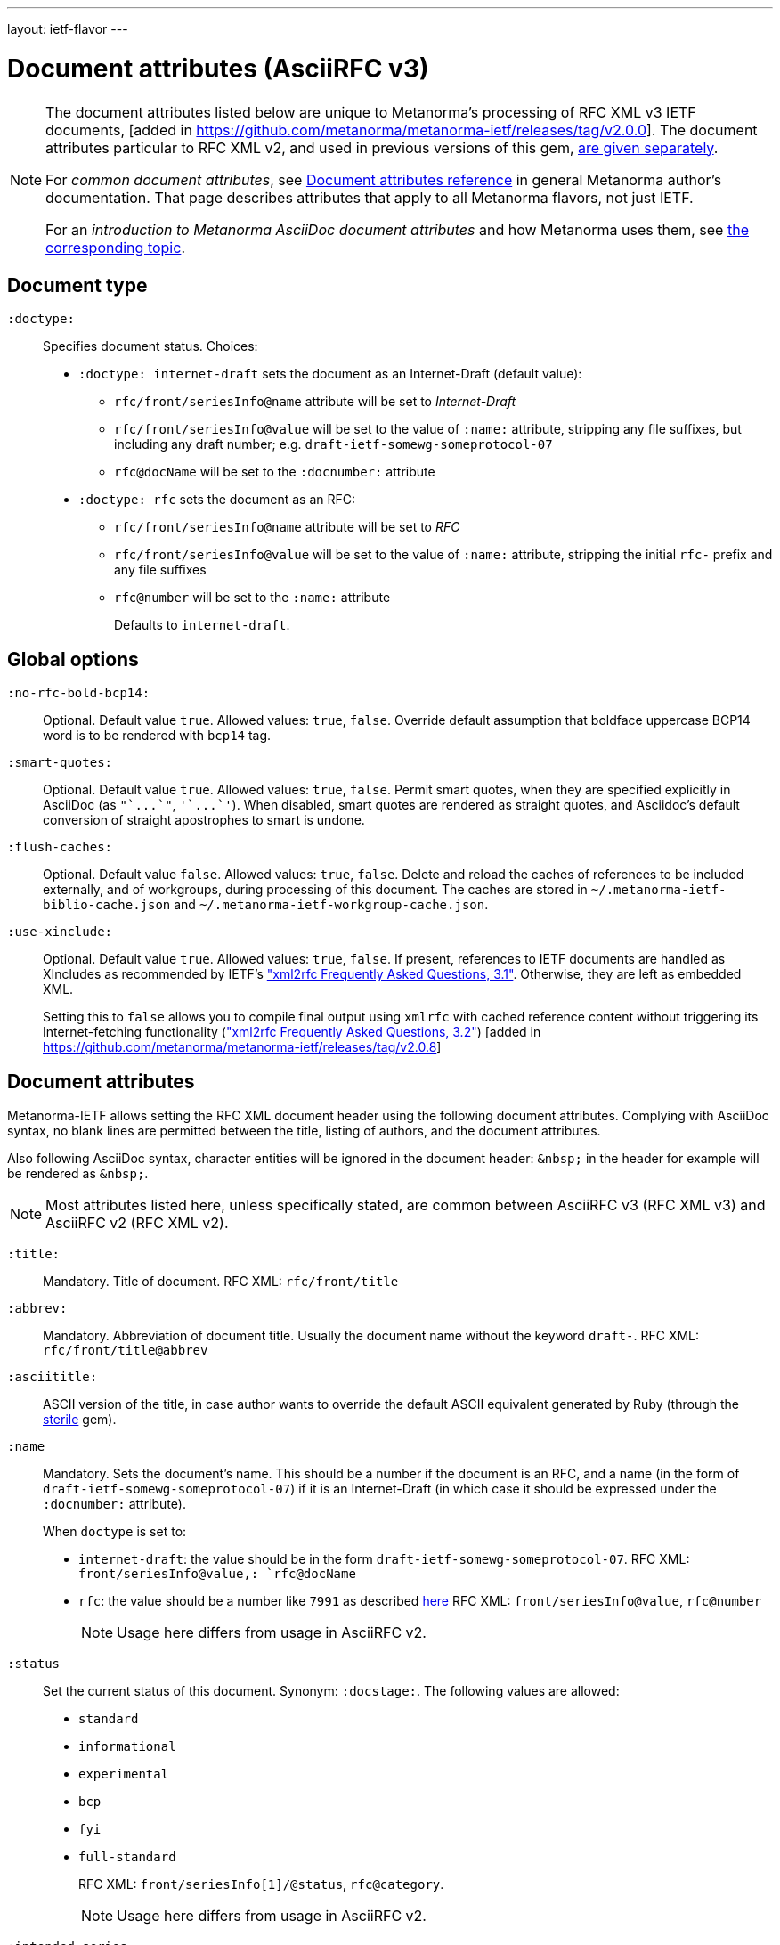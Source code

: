 ---
layout: ietf-flavor
---

= Document attributes (AsciiRFC v3)

[[note_general_doc_ref_doc_attrib_ietf]]
[NOTE]
====
The document attributes listed below are unique to Metanorma’s
processing of RFC XML v3 IETF documents,
[added in https://github.com/metanorma/metanorma-ietf/releases/tag/v2.0.0].
The document attributes particular to RFC XML v2, and used in previous versions of
this gem, link:../document-attributes-v2[are given separately].

For _common document attributes_, see
link:/author/ref/document-attributes/[Document attributes reference] in
general Metanorma author’s documentation. That page describes attributes
that apply to all Metanorma flavors, not just IETF.

For an _introduction to Metanorma AsciiDoc document attributes_ and how
Metanorma uses them, see link:/author/topics/document-format/meta-attributes/[the corresponding topic].
====

== Document type

`:doctype:`::
Specifies document status. Choices:
+
* `:doctype: internet-draft` sets the document as an Internet-Draft (default value):
** `rfc/front/seriesInfo@name` attribute will be set to _Internet-Draft_
** `rfc/front/seriesInfo@value` will be set to the value of `:name:` attribute, stripping any file suffixes, but including any draft number; e.g. `draft-ietf-somewg-someprotocol-07`
** `rfc@docName` will be set to the `:docnumber:` attribute
* `:doctype: rfc` sets the document as an RFC:
** `rfc/front/seriesInfo@name` attribute will be set to _RFC_
** `rfc/front/seriesInfo@value` will be set to the value of `:name:` attribute, stripping the initial `rfc-` prefix and any file suffixes
** `rfc@number` will be set to the `:name:` attribute
+
Defaults to `internet-draft`.


== Global options

`:no-rfc-bold-bcp14:`::
Optional. Default value `true`. Allowed values: `true`, `false`.
Override default assumption that boldface uppercase BCP14 word is to be rendered with `bcp14` tag.

`:smart-quotes:`::
Optional. Default value `true`. Allowed values: `true`, `false`.
Permit smart quotes, when they are specified explicitly in AsciiDoc (as `pass:["`...`"]`, `pass:['`...`']`).
When disabled, smart quotes are rendered as straight quotes, and Asciidoc's default conversion
of straight apostrophes to smart is undone.

`:flush-caches:`::
Optional. Default value `false`. Allowed values: `true`, `false`.
Delete and reload the caches of references to be included externally, and of workgroups,
during processing of this document.
The caches are stored in `~/.metanorma-ietf-biblio-cache.json` and
`~/.metanorma-ietf-workgroup-cache.json`.

`:use-xinclude:`::
Optional. Default value `true`. Allowed values: `true`, `false`.
If present, references to IETF documents are handled as XIncludes as
recommended by IETF's https://www.rfc-editor.org/materials/FAQ-xml2rfcv3.html["xml2rfc Frequently Asked Questions, 3.1"]. Otherwise, they are left as embedded XML. +
+
Setting this to `false` allows you to compile final output using `xmlrfc`
with cached reference content without triggering its Internet-fetching
functionality (https://www.rfc-editor.org/materials/FAQ-xml2rfcv3.html["xml2rfc Frequently Asked Questions, 3.2"]) [added in https://github.com/metanorma/metanorma-ietf/releases/tag/v2.0.8]


== Document attributes

Metanorma-IETF allows setting the RFC XML document header using the following
document attributes. Complying with AsciiDoc syntax, no blank lines are
permitted between the title, listing of authors, and the document attributes.

Also following AsciiDoc syntax, character entities will be ignored in the document
header: `\&nbsp;` in the header for example will be rendered as `&amp;nbsp;`.

NOTE: Most attributes listed here, unless specifically stated, are common between
AsciiRFC v3 (RFC XML v3) and AsciiRFC v2 (RFC XML v2).


`:title:`::
Mandatory. Title of document.
RFC XML: `rfc/front/title`

`:abbrev:`::
Mandatory. Abbreviation of document title. Usually the document name without
the keyword `draft-`.
RFC XML: `rfc/front/title@abbrev`

`:asciititle:`::
ASCII version of the title, in case author wants to override the default
ASCII equivalent generated by Ruby (through the https://github.com/pbhogan/sterile[sterile] gem).

`:name`::
Mandatory. Sets the document's name. This should be a number if
the document is an RFC, and a name (in the form of `draft-ietf-somewg-someprotocol-07`)
if it is an Internet-Draft (in which case it should be expressed under the `:docnumber:` attribute).
+
When `doctype` is set to:
+
* `internet-draft`: the value should be in the form `draft-ietf-somewg-someprotocol-07`.
RFC XML: `front/seriesInfo@value,: `rfc@docName`
* `rfc`: the value should be a number like `7991` as described
https://tools.ietf.org/html/rfc7991#section-2.47.6[here]
RFC XML: `front/seriesInfo@value`, `rfc@number`
+
NOTE: Usage here differs from usage in AsciiRFC v2.

`:status`::
Set the current status of this document. Synonym: `:docstage:`.
The following values are allowed:
+
* `standard`
* `informational`
* `experimental`
* `bcp`
* `fyi`
* `full-standard`
+
RFC XML: `front/seriesInfo[1]/@status`, `rfc@category`.
+
NOTE: Usage here differs from usage in AsciiRFC v2.

`:intended-series`::
Mandatory. Set the intended series of this document. Space delimited.
For Internet Drafts, this indicates the intended series once the document is published as an RFC.
For RFCs, this indicates the current status of the document. The following values are allowed:
+
* `standard` (I.-D. only)
* `informational`
* `experimental`
* `bcp` (I.-D. only)
* `bcp nnnn` (RFC only, where `nnnn` is the document number)
* `fyi` (I.-D. only)
* `fyi nnnn` (RFC only, where `nnnn` is the document number)
* `full-standard` (I.-D. only)
* `full-standard nnnn` (RFC only, where `nnnn` is the document number)
* `historic`
+
RFC XML: `front/seriesInfo[2]/@status`;
`front/seriesInfo[2]/@name = ""`;
`front/@category` (`exp` and `historic` only supported for Internet Drafts; document number not used).
+
NOTE: This differs from usage in AsciiRFC v2. Metanorma-IETF takes care of any needed
translation between the v2 vocabulary (e.g. `info`) and the v3 vocabulary
(e.g. `informational`).

`:submission-type`::
Set document submission type for this document. The following values are allowed:
+
* `IETF` (default)
* `independent`
* `IAB`
* `IRTF`
+
RFC XML: `rfc@submissionType` and `rfc/front/seriesInfo@stream`.
+
NOTE: Usage here differs from usage in AsciiRFC v2.

`:ipr:`::
Mandatory. IP status of document. See
https://tools.ietf.org/html/rfc7991#section-2.45.5[here]. Defaults to
`trust200902`.
RFC XML: `rfc@ipr`.
+
NOTE: Usage here differs from usage in AsciiRFC v2.


`:ipr-extract:`::
Optional. Identifies a section that can be extracted from text. See
https://tools.ietf.org/html/rfc7991#section-2.45.6[here].
RFC XML: `rfc@iprExtract`.
+
NOTE: Usage here differs from usage in AsciiRFC v2.


`:obsoletes:`::
Optional. A comma-separated list of identifiers of standards that this
document obsoletes. If these are IETF documents, they must be identified
using Relaton conventions: `RFC 7991`, `IETF(draft-ietf-acvp-subsha)`.
Delimited by `comma + space`.
RFC XML: `rfc@obsoletes`

`:updates:`::
Optional. A comma-separated list of identifiers of standards that this
document updates. If these are IETF documents, they must be identified
using Relaton conventions: `RFC 7991`, `IETF(draft-ietf-acvp-subsha)`.
Delimited by `comma + space`.
RFC XML: `rfc@updates`

`:included-in:`::
(RFC only) ISSN for this RFC document. Identifiers expected to be in form of `urn:issn:`.
RFC XML: `front/link[@rel = 'item']/@href`.
+
NOTE: The odd selection of `:included-in:` is in fact the closest
match to the link type "item" used in RFC 7991.

`:described-by:`::
DOI for this RFC document. Identifiers expected to be in form
specified by https://tools.ietf.org/html/rfc7669[RFC7669].
RFC XML: `front/link[@rel = 'describedby']/@href`

`:derived-from:`::
(Final Draft) Internet-Draft submitted to become published RFC.
If these are IETF documents, they must be identified
with the URL of the Internet Draft on the IETF-controlled web site that retains
copies of Internet-Drafts.
RFC XML: `front/link[@rel = 'convertedFrom']/@href`

`:instance:`::
(Any status) URL for any alternate representation of this document.
RFC XML: `front/link[@rel = 'alternate']/@href` [added in https://github.com/metanorma/metanorma-ietf/releases/tag/v2.0.8]
+
NOTE: Formerly this was called `:equivalent:`.

`:submission-type:`::
Optional. Document stream of document described in
https://tools.ietf.org/html/rfc7841[RFC7841].
Allowed values: `IETF` (default), `independent`, `IAB`, and `IRTF`.
RFC XML: `rfc@submissionType`

`:published-date:`::
Optional. Latest revision date of published document. Default value is current date.
Accepts ISO 8601 date. Also accepts `YYYY` year, and `YYYY[-]MM` year/month.
For consistency with AsciiDoc, `:revdate:` is given as
an ISO 8601 date; the converter breaks it down into day, month name and year.
RFC XML: `front/date@day`, `front/date@month`, `front/date@year`

`:circulated-date:`::
Optional. Latest revision date of draft document. (The two are not differentiated in
RFC XML; `:circulated-date:` is used if `:published-date:` is not available.)
Default value is current date.
Accepts ISO 8601 date. Also accepts `YYYY` year, and `YYYY[-]MM` year/month.
For consistency with AsciiDoc, `:revdate:` is given as
an ISO 8601 date; the converter breaks it down into day, month name and year.
RFC XML: `front/date@day`, `front/date@month`, `front/date@year`

`:area:`::
Optional. Comma delimited text on which IETF area this document relates to. Value should
"`be either the full name or the abbreviation of one of the IETF areas as
listed on <http://www.ietf.org/iesg/area.html>`". See
https://tools.ietf.org/html/rfc7991#section-2.4[here].
RFC XML: `front/area`

`:workgroup:`::
Optional. Comma delimited text on which IETF or IRTF workgroup or research group this
document originates from. See https://tools.ietf.org/html/rfc7991#section-2.65[here].
RFC XML: `front/workgroup`

`:keyword:`::
Optional. Comma delimited text for singular keywords used for RFC index and
metadata.
RFC XML: `front/keyword`

`:xml-lang:`::
Optional. Set the document language. By default this is `en`.
RFC XML: `rfc@xml:lang`

`:consensus:`::
Set document consensus for this document. The following values are allowed:
+
* `false`
* `true`
+
RFC XML: `rfc@consensus`


`:index-include:`::
Optional. Defaults to `true`. Values: `true` or `false`. Specifies whether
formatter should include an index in generated files. If the source file has no
`<iref>` elements, an index is never generated.
RFC XML: `rfc@indexInclude` +
+
NOTE: This attribute is new in AsciiRFC v3 (RFC XML v3).

`:sort-refs:`::
Optional. Defaults to `false`. Values: `true` or `false`. Specifies whether
the prep tool should sort references.
RFC XML: `rfc@sortRefs` +
+
NOTE: This attribute is new in AsciiRFC v3 (RFC XML v3).

`:sym-refs:`::
Optional. Defaults to `true`. Values: `true` or `false`. Specifies whether
formatter should use symbolic references (such as "`[RFC2119]`") or not
(such as "`[3]`").
RFC XML: `rfc@symRefs` +
+
NOTE: This attribute is new in AsciiRFC v3 (RFC XML v3).

`:toc-include:`::
Optional. Defaults to `true`. Values: `true` or `false`. Specifies whether
formatter should contain a table of contents.
RFC XML: `rfc@tocInclude`
+
NOTE: This attribute is new in AsciiRFC v3 (RFC XML v3).

`:toc-depth:`::
Determines the depth of the table-of-contents; e.g. a value of `3` means three levels of heading are included.
RFC XML: `rfc@tocDepth`
+
NOTE: This attribute is new in AsciiRFC v3 (RFC XML v3).

`:show-on-front-page:`::
Display organization of author on front page of IAB documents (default: `true`).
Introduced in Levkowetz' implementation notes.
RFC XML: `organization/@showOnFrontPage`, applied to all organizations
named in the document front matter.
+
NOTE: This attribute is new in AsciiRFC v3 (RFC XML v3).


[example]
====
EXAMPLE:

[source,asciidoc]
----
= The Holy Hand Grenade of Antioch
Arthur son of Uther Pendragon
:doctype: internet-draft
:submission-type: independent
:intended-series: informational
:docnumber: draft-camelot-holy-grenade-01
:status: informational
----
====


== Author attributes

As multiple authors can be specified, the document attribute to specify the
first author uses a unsuffixed attribute name `:role`, and the second author's
attributes onwards use a numeric suffix to identify the author: `:role_2`, `:role_3`, etc.

=== Name and affiliation

 `:fullname{_i}:`::
Optional. Author's full name. Can set here instead of document header's "`Author`" line.
RFC XML: `front/author@fullname`

`:initials{_i}:`::
Optional. Author's initials excluding surname.
RFC XML: `front/author@initials`

`:givenname{_i}:`::
Given names of Author. Not used directly in RFC XML, but initials can be derived from them
if not explicitly included.
RFC XML: `front/author@initials`

`:surname{_i}:`::
Optional. Author's last name. Can set here instead of document header's "`Author`" line.
RFC XML: `front/author@surname`

`:role{_i}:`::
Optional. Defaults to `author`. Possible values: `author`, `editor`. If `author` is supplied,
the attribute is not populated.
RFC XML: `front/author@role`

`:affiliation{_i}:`::
Optional. Defaults to `""`. Author's organization affiliation.
RFC XML: `front/author/organization`

`:affiliation_abbrev{_i}:`::
Optional. Defaults to `""`. Author's organization's abbreviation shown.
RFC XML: `front/author/organization@abbrev`

NOTE: You can provide organization information without providing name information
for an author.


=== Address

`:email{_i}:`::
Email of author.
RFC XML: `front/author/address/email`

`:fax{_i}:`::
Fax number of author. Deprecated in v3.
RFC XML: `front/author/address/facsimile`

`:contributor-uri{_i}:`::
URI of author.
RFC XML: `front/author/address/uri`

`:phone{_i}:`::
Author's phone number. Scheme-specific part of a `tel` URI (does not include
the prefix `tel:`).
See https://tools.ietf.org/html/rfc3966#section-3[RFC3966 `global-number-digits`].
RFC XML: `front/author/address/phone`

`:address{_i}:`::
Used to directly format postal addresses without regard
to the prior types. Multiple lines are given as separate lines, each ending with a space, then a plus symbol, then a backslash symbol (`" + \"`).
+
The `postal-line` attribute is mutually exclusive with the presence of `street`,
`city`, `region`, `country` and `code` attributes (which are not currently supported).
+
RFC XML: `front/author/address/postal/postalLine`
+
[source,asciidoc]
----
:address: Palace + \
Camel Lot 1 + \
UK
----

== Processing instructions for `xml2rfc`

The `xml2rfc` tool accepts processing instructions of the form `<?rfc keyword='value'?>`:
see https://xml2rfc.tools.ietf.org/authoring/README.html#processing.instructions .
(Of these, `sort-refs`, `sym-refs` and `toc-include` are also present in the
RFC XML v3 specification, as attributes of the
root `rfc` element: <<v3documentattributes,v3-specific document attributes>>.)

Those processing instructions which apply to the entire document can also be
specified in Metanorma-IETF as document attributes.

`:artworkdelimiter:`::
when producing `txt` or `nroff` files, use this string to delimit artwork

`:artworklines:`::
when producing txt or nroff files, add this many blank lines around artwork

`:authorship:`::
render author information

`:autobreaks:`::
automatically force page breaks to avoid widows and orphans (not perfect)

`:background:`::
when producing a html file, use this image

`:colonspace:`::
put two spaces instead of one after each colon ("`:`") in txt or nroff files

`:comments:`::
render `<cref>` information

// `:compact:`::
// when producing a txt/nroff file, try to conserve vertical whitespace (the default value is the current value of the rfcedstyle PI)

`:docmapping:`::
use hierarchical tags (e.g., `<h1>`, `<h2>`, etc.) for (sub)section titles

`:editing:`::
insert editing marks for ease of discussing draft versions

`:emoticonic:`::
automatically replaces input sequences such as \|*text\| by, e.g., <strong>text</strong> in html output

`:footer:`::
override the center footer string

`:header:`::
override the leftmost header string

`:inline:`::
if comments is "yes", then render comments inline; otherwise render them in an "Editorial Comments" section

`:iprnotified:`::
include predefined text from Section 10.4(d) of http://tools.ietf.org/html/rfc2026

`:linkmailto:`::
generate mailto: URL, as appropriate

`:linefile:`::
a string like `35:file.xml` or just `35` (file name then defaults to the containing file's real name or to the latest linefile specification that changed it) that will be used to override ``xml2rfc``'s reckoning of the current input position (right after this PI) for warning and error reporting purposes (line numbers are 1-based)

`:notedraftinprogress:`::
generates "`(work in progress)`", as appropriate

`:private:`::
produce a private memo rather than an RFC or Internet-Draft

`:refparent:`::
title of the top-level section containing all references

`:rfcedstyle:`::
attempt to closely follow finer details from the latest observable RFC-Editor style so as to minimize the probability of being sent back corrections after submission. +
+
This directive is a kludge whose exact behavior is likely to change on a regular basis to match the current flavor of the month; presently, it will: +
+
* capitalize the adjective "`This`" in automatically generated headings,
* use the variant "`acknowledgement`" spelling instead of Merriam Webster's main "`acknowledgment`" dictionary entry,
* use the "`eMail`" spelling instead of Knuth's more modern "`email`" spelling,
* only put one blank line instead of two before top sections,
* omit "`Intellectual Property and Copyright Statements`" and "`Author's Address`" from the table of content, and
* not limit the indentation to a maximum tag length in `<references>` sections.

// `:rfcprocack:`::
// if there already is an automatically generated Acknowledg(e)ment section, pluralize its title and add a short sentence acknowledging that `xml2rfc` was used in the document's production to process an input XML source file in RFC-2629 format

`:slides:`::
when producing a html file, produce multiple files for a slide show

`:strict:`::
try to enforce the ID-nits conventions and DTD validity

`:subcompact:`::
if compact is `yes`, then you can make things a little less compact by setting this to `no` (the default value is the current value of the compact PI)

`:text-list-symbols:`::
modify the list of symbols used (when generated text) for list `type="symbols"`. For example, specifying `abcde` will cause "`a`" to be used for 1st level, "`b`" for the 2nd level, etc, cycling back to the first character "`a`" at the 6th level. Specifying `o*` will cause the characters "`o`" and `"*"` to be alternated for each successive level.

`:toc-include:`::
(`toc`) generate a table-of-contents

`:tocappendix:`::
control whether the word "`Appendix`" appears in the table-of-contents

`:toc-depth:`::
if `:toc-include:` is `yes`, then this determines the depth of the table-of-contents; e.g. a value of `3` means three levels of heading are included

`:tocindent:`::
if `:toc-include:` is `yes`, then setting this to `yes` will indent subsections in the table-of-contents

`:tocnarrow:`::
affects horizontal spacing in the table-of-content

`:tocompact:`::
if `:toc-include:` is `yes`, then setting this to `no` will make it a little less compact

`:topblock:`::
put the famous header block on the first page

`:useobject:`::
when producing a HTML file, use the `<object>` html element with inner replacement content instead of the `<img>` HTML element, when a source XML element includes a `src` attribute

Exceptionally, `compact`, `toc-include`, `sym-refs`, `sort-refs` and `strict`
are is set by default to `yes`, `subcompact` to `no`, and `toc-depth` to `4`.

